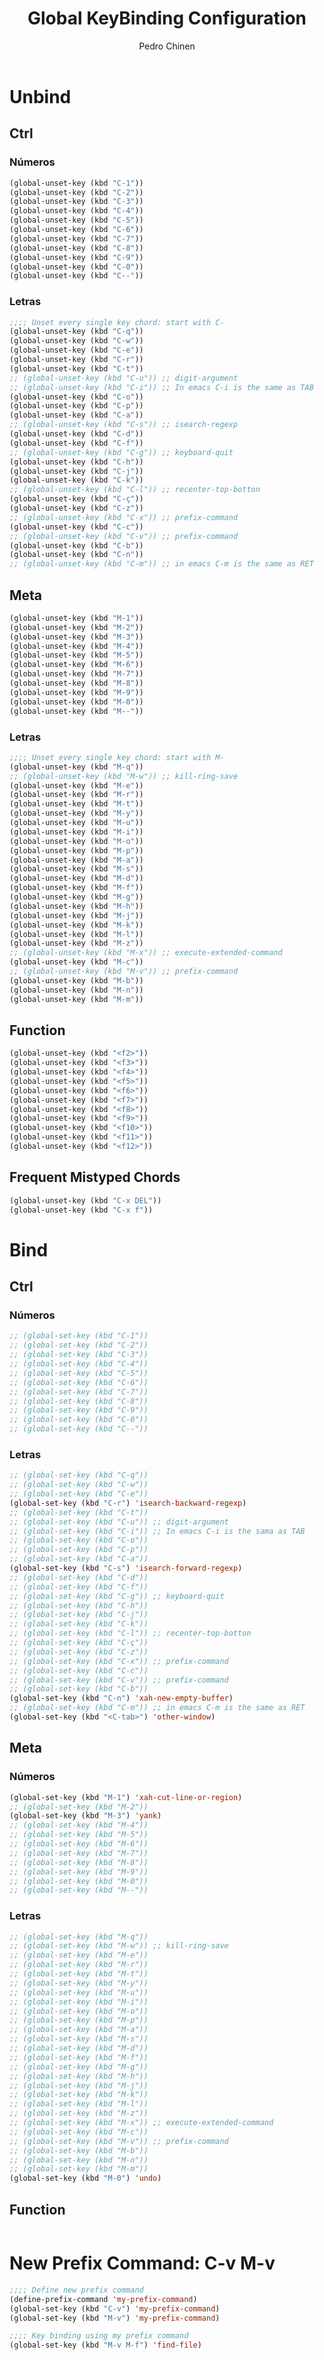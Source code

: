 #+TITLE:        Global KeyBinding Configuration
#+AUTHOR:       Pedro Chinen
#+DATE-CREATED: [2018-09-22 Sat]
#+DATE-UPDATED: [2018-09-22 Sat]

* Unbind
:PROPERTIES:
:ID:       0f4df504-894d-4dd4-9588-e3c3979ff45d
:END:

** Ctrl
:PROPERTIES:
:ID:       ceded4ce-6562-45c5-bc6d-ba34b169b495
:END:

*** Números
:PROPERTIES:
:ID:       c1022498-8e3a-40de-bafb-b4ed681ca57f
:END:
#+BEGIN_SRC emacs-lisp
  (global-unset-key (kbd "C-1"))
  (global-unset-key (kbd "C-2"))
  (global-unset-key (kbd "C-3"))
  (global-unset-key (kbd "C-4"))
  (global-unset-key (kbd "C-5"))
  (global-unset-key (kbd "C-6"))
  (global-unset-key (kbd "C-7"))
  (global-unset-key (kbd "C-8"))
  (global-unset-key (kbd "C-9"))
  (global-unset-key (kbd "C-0"))
  (global-unset-key (kbd "C--"))
#+END_SRC

*** Letras
:PROPERTIES:
:ID:       2d81fb20-bcf3-47b7-a6ad-e728a96c3769
:END:
#+BEGIN_SRC emacs-lisp
  ;;;; Unset every single key chord: start with C-
  (global-unset-key (kbd "C-q"))
  (global-unset-key (kbd "C-w"))
  (global-unset-key (kbd "C-e"))
  (global-unset-key (kbd "C-r"))
  (global-unset-key (kbd "C-t"))
  ;; (global-unset-key (kbd "C-u")) ;; digit-argument
  ;; (global-unset-key (kbd "C-i")) ;; In emacs C-i is the same as TAB
  (global-unset-key (kbd "C-o"))
  (global-unset-key (kbd "C-p"))
  (global-unset-key (kbd "C-a"))
  ;; (global-unset-key (kbd "C-s")) ;; isearch-regexp
  (global-unset-key (kbd "C-d"))
  (global-unset-key (kbd "C-f"))
  ;; (global-unset-key (kbd "C-g")) ;; keyboard-quit
  (global-unset-key (kbd "C-h"))
  (global-unset-key (kbd "C-j"))
  (global-unset-key (kbd "C-k"))
  ;; (global-unset-key (kbd "C-l")) ;; recenter-top-botton
  (global-unset-key (kbd "C-ç"))
  (global-unset-key (kbd "C-z"))
  ;; (global-unset-key (kbd "C-x")) ;; prefix-command
  (global-unset-key (kbd "C-c"))
  ;; (global-unset-key (kbd "C-v")) ;; prefix-command
  (global-unset-key (kbd "C-b"))
  (global-unset-key (kbd "C-n"))
  ;; (global-unset-key (kbd "C-m")) ;; in emacs C-m is the same as RET
#+END_SRC

** Meta
:PROPERTIES:
:ID:       e8b8c1c1-fbcd-4bf2-abe4-1b9b5d37960b
*** Números
:PROPERTIES:
:ID:       a06f2d27-2884-48f6-bd31-50d83b29a8ae
:END:
#+BEGIN_SRC emacs-lisp
  (global-unset-key (kbd "M-1"))
  (global-unset-key (kbd "M-2"))
  (global-unset-key (kbd "M-3"))
  (global-unset-key (kbd "M-4"))
  (global-unset-key (kbd "M-5"))
  (global-unset-key (kbd "M-6"))
  (global-unset-key (kbd "M-7"))
  (global-unset-key (kbd "M-8"))
  (global-unset-key (kbd "M-9"))
  (global-unset-key (kbd "M-0"))
  (global-unset-key (kbd "M--"))
#+END_SRC

*** Letras
:PROPERTIES:
:ID:       c54e5102-4c8b-42ac-bebc-f333c3f5f70b
:END:
#+BEGIN_SRC emacs-lisp
  ;;;; Unset every single key chord: start with M-
  (global-unset-key (kbd "M-q"))
  ;; (global-unset-key (kbd "M-w")) ;; kill-ring-save
  (global-unset-key (kbd "M-e"))
  (global-unset-key (kbd "M-r"))
  (global-unset-key (kbd "M-t"))
  (global-unset-key (kbd "M-y"))
  (global-unset-key (kbd "M-u"))
  (global-unset-key (kbd "M-i"))
  (global-unset-key (kbd "M-o"))
  (global-unset-key (kbd "M-p"))
  (global-unset-key (kbd "M-a"))
  (global-unset-key (kbd "M-s"))
  (global-unset-key (kbd "M-d"))
  (global-unset-key (kbd "M-f"))
  (global-unset-key (kbd "M-g"))
  (global-unset-key (kbd "M-h"))
  (global-unset-key (kbd "M-j"))
  (global-unset-key (kbd "M-k"))
  (global-unset-key (kbd "M-l"))
  (global-unset-key (kbd "M-z"))
  ;; (global-unset-key (kbd "M-x")) ;; execute-extended-command
  (global-unset-key (kbd "M-c"))
  ;; (global-unset-key (kbd "M-v")) ;; prefix-command
  (global-unset-key (kbd "M-b"))
  (global-unset-key (kbd "M-n"))
  (global-unset-key (kbd "M-m"))

#+END_SRC

** Function
:PROPERTIES:
:ID:       73b01cc9-e042-4017-af5b-e1f531d301df
:END:
#+BEGIN_SRC emacs-lisp
  (global-unset-key (kbd "<f2>"))
  (global-unset-key (kbd "<f3>"))
  (global-unset-key (kbd "<f4>"))
  (global-unset-key (kbd "<f5>"))
  (global-unset-key (kbd "<f6>"))
  (global-unset-key (kbd "<f7>"))
  (global-unset-key (kbd "<f8>"))
  (global-unset-key (kbd "<f9>"))
  (global-unset-key (kbd "<f10>"))
  (global-unset-key (kbd "<f11>"))
  (global-unset-key (kbd "<f12>"))
#+END_SRC

** Frequent Mistyped Chords
:PROPERTIES:
:ID:       aeeb63ce-042c-4b48-bc35-65c0260460ad
:END:
#+BEGIN_SRC emacs-lisp
  (global-unset-key (kbd "C-x DEL"))
  (global-unset-key (kbd "C-x f"))
#+END_SRC

* Bind
:PROPERTIES:
:ID:       54bf97c8-4cae-420f-9486-f2c962af8abe
:END:
** Ctrl
:PROPERTIES:
:ID:       08804844-541d-4627-b1a2-0d758ea449e1
:END:
*** Números
:PROPERTIES:
:ID:       5e19c69e-b051-41f7-b1ce-a47bc0cd95e2
:END:
#+BEGIN_SRC emacs-lisp
  ;; (global-set-key (kbd "C-1"))
  ;; (global-set-key (kbd "C-2"))
  ;; (global-set-key (kbd "C-3"))
  ;; (global-set-key (kbd "C-4"))
  ;; (global-set-key (kbd "C-5"))
  ;; (global-set-key (kbd "C-6"))
  ;; (global-set-key (kbd "C-7"))
  ;; (global-set-key (kbd "C-8"))
  ;; (global-set-key (kbd "C-9"))
  ;; (global-set-key (kbd "C-0"))
  ;; (global-set-key (kbd "C--"))
#+END_SRC

*** Letras
:PROPERTIES:
:ID:       f03f2ccf-86bb-4adf-8147-10fe7f29bdcc
:END:
#+BEGIN_SRC emacs-lisp
  ;; (global-set-key (kbd "C-q"))
  ;; (global-set-key (kbd "C-w"))
  ;; (global-set-key (kbd "C-e"))
  (global-set-key (kbd "C-r") 'isearch-backward-regexp)
  ;; (global-set-key (kbd "C-t"))
  ;; (global-set-key (kbd "C-u")) ;; digit-argument
  ;; (global-set-key (kbd "C-i")) ;; In emacs C-i is the sama as TAB
  ;; (global-set-key (kbd "C-o"))
  ;; (global-set-key (kbd "C-p"))
  ;; (global-set-key (kbd "C-a"))
  (global-set-key (kbd "C-s") 'isearch-forward-regexp)
  ;; (global-set-key (kbd "C-d"))
  ;; (global-set-key (kbd "C-f"))
  ;; (global-set-key (kbd "C-g")) ;; keyboard-quit
  ;; (global-set-key (kbd "C-h"))
  ;; (global-set-key (kbd "C-j"))
  ;; (global-set-key (kbd "C-k"))
  ;; (global-set-key (kbd "C-l")) ;; recenter-top-botton
  ;; (global-set-key (kbd "C-ç"))
  ;; (global-set-key (kbd "C-z"))
  ;; (global-set-key (kbd "C-x")) ;; prefix-command
  ;; (global-set-key (kbd "C-c"))
  ;; (global-set-key (kbd "C-v")) ;; prefix-command
  ;; (global-set-key (kbd "C-b"))
  (global-set-key (kbd "C-n") 'xah-new-empty-buffer)
  ;; (global-set-key (kbd "C-m")) ;; in emacs C-m is the same as RET
  (global-set-key (kbd "<C-tab>") 'other-window)

#+END_SRC

** Meta
:PROPERTIES:
:ID:       94fdacfe-e884-47bb-8e26-ed6111c3cd20
:END:
*** Números
:PROPERTIES:
:ID:       d01d0a0e-5062-4547-9c3f-bc722ad70339
:END:
#+BEGIN_SRC emacs-lisp
  (global-set-key (kbd "M-1") 'xah-cut-line-or-region)
  ;; (global-set-key (kbd "M-2"))
  (global-set-key (kbd "M-3") 'yank)
  ;; (global-set-key (kbd "M-4"))
  ;; (global-set-key (kbd "M-5"))
  ;; (global-set-key (kbd "M-6"))
  ;; (global-set-key (kbd "M-7"))
  ;; (global-set-key (kbd "M-8"))
  ;; (global-set-key (kbd "M-9"))
  ;; (global-set-key (kbd "M-0"))
  ;; (global-set-key (kbd "M--"))
#+END_SRC

*** Letras
:PROPERTIES:
:ID:       7798c1fb-b9fb-43c4-ab87-344edc720b8e
:END:
#+BEGIN_SRC emacs-lisp
  ;; (global-set-key (kbd "M-q"))
  ;; (global-set-key (kbd "M-w")) ;; kill-ring-save
  ;; (global-set-key (kbd "M-e"))
  ;; (global-set-key (kbd "M-r"))
  ;; (global-set-key (kbd "M-t"))
  ;; (global-set-key (kbd "M-y"))
  ;; (global-set-key (kbd "M-u"))
  ;; (global-set-key (kbd "M-i"))
  ;; (global-set-key (kbd "M-o"))
  ;; (global-set-key (kbd "M-p"))
  ;; (global-set-key (kbd "M-a"))
  ;; (global-set-key (kbd "M-s"))
  ;; (global-set-key (kbd "M-d"))
  ;; (global-set-key (kbd "M-f"))
  ;; (global-set-key (kbd "M-g"))
  ;; (global-set-key (kbd "M-h"))
  ;; (global-set-key (kbd "M-j"))
  ;; (global-set-key (kbd "M-k"))
  ;; (global-set-key (kbd "M-l"))
  ;; (global-set-key (kbd "M-z"))
  ;; (global-set-key (kbd "M-x")) ;; execute-extended-command
  ;; (global-set-key (kbd "M-c"))
  ;; (global-set-key (kbd "M-v")) ;; prefix-command
  ;; (global-set-key (kbd "M-b"))
  ;; (global-set-key (kbd "M-n"))
  ;; (global-set-key (kbd "M-m"))
  (global-set-key (kbd "M-0") 'undo)
#+END_SRC

** Function
:PROPERTIES:
:ID:       9c446ef2-247e-46df-8b96-9c8c95417ce4
:END:
#+BEGIN_SRC emacs-lisp

#+END_SRC

* New Prefix Command: C-v M-v
:PROPERTIES:
:ID:       a1dfa7f8-27d3-4282-aab1-6ae0288e3188
:END:

#+BEGIN_SRC emacs-lisp
  ;;;; Define new prefix command
  (define-prefix-command 'my-prefix-command)
  (global-set-key (kbd "C-v") 'my-prefix-command)
  (global-set-key (kbd "M-v") 'my-prefix-command)

  ;;;; Key binding using my prefix command
  (global-set-key (kbd "M-v M-f") 'find-file)
#+END_SRC

